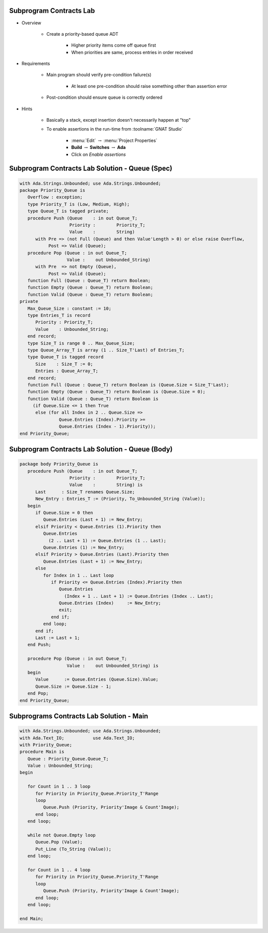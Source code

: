 --------------------------
Subprogram Contracts Lab
--------------------------

* Overview

   - Create a priority-based queue ADT

      + Higher priority items come off queue first
      + When priorities are same, process entries in order received

* Requirements

   - Main program should verify pre-condition failure(s)

      - At least one pre-condition should raise something other than assertion error

   - Post-condition should ensure queue is correctly ordered

* Hints

   - Basically a stack, except insertion doesn't necessarily happen at "top"
   - To enable assertions in the run-time from :toolname:`GNAT Studio`

      * :menu:`Edit` :math:`\rightarrow` :menu:`Project Properties`
      * **Build** :math:`\rightarrow` **Switches** :math:`\rightarrow` **Ada**
      * Click on *Enable assertions*

--------------------------------------------------
Subprogram Contracts Lab Solution - Queue (Spec)
--------------------------------------------------

.. code:: Ada

   with Ada.Strings.Unbounded; use Ada.Strings.Unbounded;
   package Priority_Queue is
      Overflow : exception;
      type Priority_T is (Low, Medium, High);
      type Queue_T is tagged private;
      procedure Push (Queue    : in out Queue_T;
                      Priority :        Priority_T;
                      Value    :        String)
         with Pre => (not Full (Queue) and then Value'Length > 0) or else raise Overflow,
              Post => Valid (Queue);
      procedure Pop (Queue : in out Queue_T;
                     Value :    out Unbounded_String)
         with Pre  => not Empty (Queue),
              Post => Valid (Queue);
      function Full (Queue : Queue_T) return Boolean;
      function Empty (Queue : Queue_T) return Boolean;
      function Valid (Queue : Queue_T) return Boolean;
   private
      Max_Queue_Size : constant := 10;
      type Entries_T is record
         Priority : Priority_T;
         Value    : Unbounded_String;
      end record;
      type Size_T is range 0 .. Max_Queue_Size;
      type Queue_Array_T is array (1 .. Size_T'Last) of Entries_T;
      type Queue_T is tagged record
         Size    : Size_T := 0;
         Entries : Queue_Array_T;
      end record;
      function Full (Queue : Queue_T) return Boolean is (Queue.Size = Size_T'Last);
      function Empty (Queue : Queue_T) return Boolean is (Queue.Size = 0);
      function Valid (Queue : Queue_T) return Boolean is
        (if Queue.Size <= 1 then True
         else (for all Index in 2 .. Queue.Size =>
                  Queue.Entries (Index).Priority >=
                  Queue.Entries (Index - 1).Priority));
   end Priority_Queue;
   
--------------------------------------------------
Subprogram Contracts Lab Solution - Queue (Body)
--------------------------------------------------

.. code:: Ada

   package body Priority_Queue is
      procedure Push (Queue    : in out Queue_T;
                      Priority :        Priority_T;
                      Value    :        String) is
         Last      : Size_T renames Queue.Size;
         New_Entry : Entries_T := (Priority, To_Unbounded_String (Value));
      begin
         if Queue.Size = 0 then
            Queue.Entries (Last + 1) := New_Entry;
         elsif Priority < Queue.Entries (1).Priority then
            Queue.Entries
              (2 .. Last + 1) := Queue.Entries (1 .. Last);
            Queue.Entries (1) := New_Entry;
         elsif Priority > Queue.Entries (Last).Priority then
            Queue.Entries (Last + 1) := New_Entry;
         else
            for Index in 1 .. Last loop
               if Priority <= Queue.Entries (Index).Priority then
                  Queue.Entries
                    (Index + 1 .. Last + 1) := Queue.Entries (Index .. Last);
                  Queue.Entries (Index)     := New_Entry;
                  exit;
               end if;
            end loop;
         end if;
         Last := Last + 1;
      end Push;
   
      procedure Pop (Queue : in out Queue_T;
                     Value :    out Unbounded_String) is
      begin
         Value      := Queue.Entries (Queue.Size).Value;
         Queue.Size := Queue.Size - 1;
      end Pop;
   end Priority_Queue;
   
-------------------------------------------
Subprograms Contracts Lab Solution - Main
-------------------------------------------

.. code:: Ada

   with Ada.Strings.Unbounded; use Ada.Strings.Unbounded;
   with Ada.Text_IO;           use Ada.Text_IO;
   with Priority_Queue;
   procedure Main is
      Queue : Priority_Queue.Queue_T;
      Value : Unbounded_String;
   begin
   
      for Count in 1 .. 3 loop
         for Priority in Priority_Queue.Priority_T'Range
         loop
            Queue.Push (Priority, Priority'Image & Count'Image);
         end loop;
      end loop;
   
      while not Queue.Empty loop
         Queue.Pop (Value);
         Put_Line (To_String (Value));
      end loop;
   
      for Count in 1 .. 4 loop
         for Priority in Priority_Queue.Priority_T'Range
         loop
            Queue.Push (Priority, Priority'Image & Count'Image);
         end loop;
      end loop;
   
   end Main;
   

